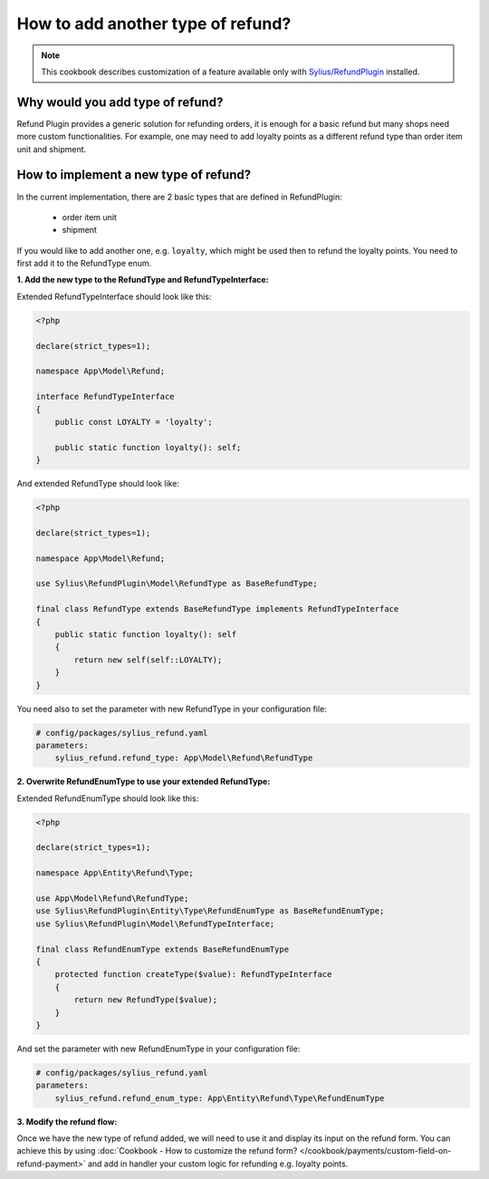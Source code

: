 How to add another type of refund?
==================================

.. note::

    This cookbook describes customization of a feature available only with `Sylius/RefundPlugin <https://github.com/Sylius/RefundPlugin/>`_ installed.

Why would you add type of refund?
---------------------------------

Refund Plugin provides a generic solution for refunding orders, it is enough for a basic refund but many shops need more custom functionalities.
For example, one may need to add loyalty points as a different refund type than order item unit and shipment.

How to implement a new type of refund?
--------------------------------------

In the current implementation, there are 2 basic types that are defined in RefundPlugin:

    * order item unit
    * shipment

If you would like to add another one, e.g. ``loyalty``, which might be used then to refund the loyalty points.
You need to first add it to the RefundType enum.

**1. Add the new type to the RefundType and RefundTypeInterface:**

Extended RefundTypeInterface should look like this:

.. code-block:: php

    <?php

    declare(strict_types=1);

    namespace App\Model\Refund;

    interface RefundTypeInterface
    {
        public const LOYALTY = 'loyalty';

        public static function loyalty(): self;
    }

And extended RefundType should look like:

.. code-block:: php

    <?php

    declare(strict_types=1);

    namespace App\Model\Refund;

    use Sylius\RefundPlugin\Model\RefundType as BaseRefundType;

    final class RefundType extends BaseRefundType implements RefundTypeInterface
    {
        public static function loyalty(): self
        {
            return new self(self::LOYALTY);
        }
    }

You need also to set the parameter with new RefundType in your configuration file:

.. code-block:: yaml

    # config/packages/sylius_refund.yaml
    parameters:
        sylius_refund.refund_type: App\Model\Refund\RefundType

**2. Overwrite RefundEnumType to use your extended RefundType:**

Extended RefundEnumType should look like this:

.. code-block:: php

    <?php

    declare(strict_types=1);

    namespace App\Entity\Refund\Type;

    use App\Model\Refund\RefundType;
    use Sylius\RefundPlugin\Entity\Type\RefundEnumType as BaseRefundEnumType;
    use Sylius\RefundPlugin\Model\RefundTypeInterface;

    final class RefundEnumType extends BaseRefundEnumType
    {
        protected function createType($value): RefundTypeInterface
        {
            return new RefundType($value);
        }
    }

And set the parameter with new RefundEnumType in your configuration file:

.. code-block:: yaml

    # config/packages/sylius_refund.yaml
    parameters:
        sylius_refund.refund_enum_type: App\Entity\Refund\Type\RefundEnumType

**3. Modify the refund flow:**

Once we have the new type of refund added, we will need to use it and display its input on the refund form.
You can achieve this by using :doc:`Cookbook  - How to customize the refund form? </cookbook/payments/custom-field-on-refund-payment>`
and add in handler your custom logic for refunding e.g. loyalty points.
